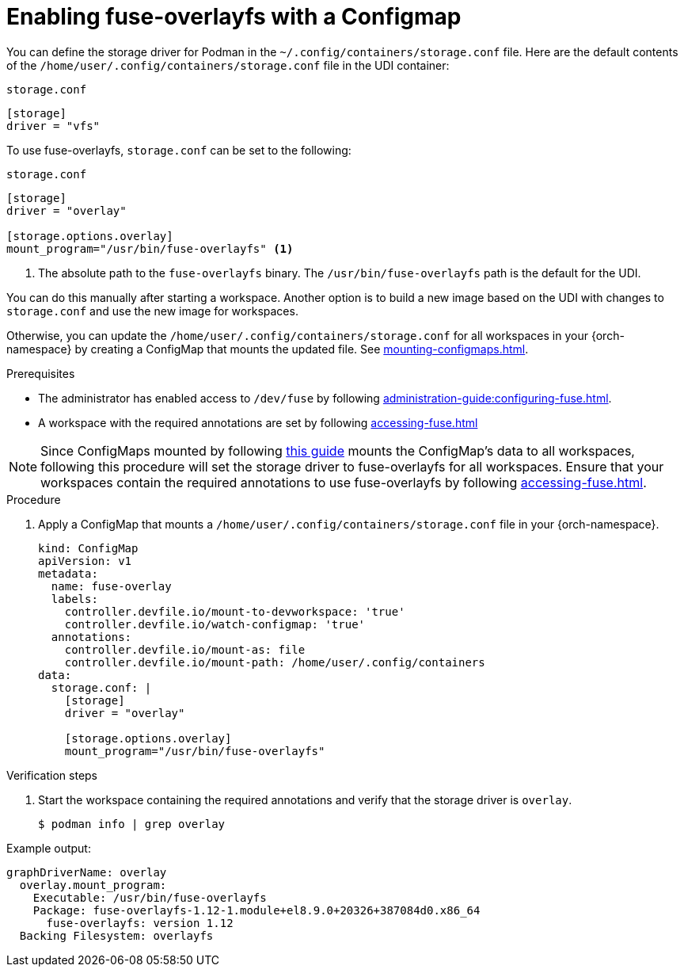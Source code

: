 :_content-type: PROCEDURE
:description: You can enable fuse-overlayfs storage driver for Podman
:keywords: overlay, configmap, podman, storage, driver, fuse-overlayfs
:navtitle: Enabling fuse-overlayfs with a ConfigMap
:page-aliases:

[id="enabling-fuse-overlay-with-a-configmap"]
= Enabling fuse-overlayfs with a Configmap

You can define the storage driver for Podman in the `~/.config/containers/storage.conf` file. Here are the default contents of the `/home/user/.config/containers/storage.conf` file in the UDI container:

.`storage.conf`
[source]
----
[storage]
driver = "vfs"
----

To use fuse-overlayfs, `storage.conf` can be set to the following:

.`storage.conf`
[source]
----
[storage]
driver = "overlay"

[storage.options.overlay]
mount_program="/usr/bin/fuse-overlayfs" <1>
----
<1> The absolute path to the `fuse-overlayfs` binary. The `/usr/bin/fuse-overlayfs` path is the default for the UDI.

You can do this manually after starting a workspace. Another option is to build a new image based on the UDI with changes to `storage.conf` and use the new image for workspaces.

Otherwise, you can update the `/home/user/.config/containers/storage.conf` for all workspaces in your {orch-namespace} by creating a ConfigMap that mounts the updated file. See xref:mounting-configmaps.adoc[].

.Prerequisites

* The administrator has enabled access to `/dev/fuse` by following xref:administration-guide:configuring-fuse.adoc[].

* A workspace with the required annotations are set by following xref:accessing-fuse.adoc[]


[NOTE]
====
Since ConfigMaps mounted by following xref:mounting-configmaps.adoc[this guide] mounts the ConfigMap's data to all workspaces, following this procedure will set the storage driver to fuse-overlayfs for all workspaces. Ensure that your workspaces contain the required annotations to use fuse-overlayfs by following xref:accessing-fuse.adoc[].
====

.Procedure

. Apply a ConfigMap that mounts a `/home/user/.config/containers/storage.conf` file in your {orch-namespace}.
+
[source,yaml,subs="+quotes,+attributes,+macros"]
----
kind: ConfigMap
apiVersion: v1
metadata:
  name: fuse-overlay
  labels:
    controller.devfile.io/mount-to-devworkspace: 'true'
    controller.devfile.io/watch-configmap: 'true'
  annotations:
    controller.devfile.io/mount-as: file
    controller.devfile.io/mount-path: /home/user/.config/containers
data:
  storage.conf: |
    [storage]
    driver = "overlay"

    [storage.options.overlay]
    mount_program="/usr/bin/fuse-overlayfs"
----

.Verification steps

. Start the workspace containing the required annotations and verify that the storage driver is `overlay`.
+
[subs="+attributes,+quotes"]
----
$ podman info | grep overlay
----

Example output:
[subs="+attributes,+quotes"]
----
graphDriverName: overlay
  overlay.mount_program:
    Executable: /usr/bin/fuse-overlayfs
    Package: fuse-overlayfs-1.12-1.module+el8.9.0+20326+387084d0.x86_64
      fuse-overlayfs: version 1.12
  Backing Filesystem: overlayfs
----
